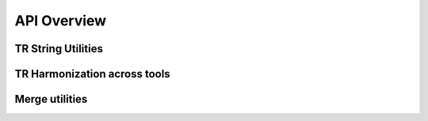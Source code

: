 API Overview
============


TR String Utilities
-------------------


TR Harmonization across tools
-----------------------------

Merge utilities
-----------------------------